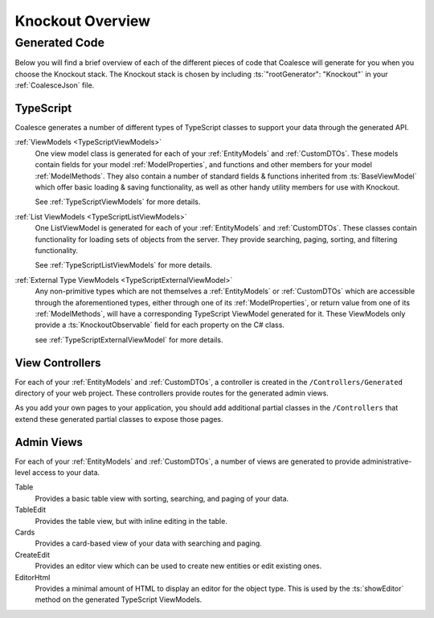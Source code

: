 
.. _KoOverview:

Knockout Overview
=================

Generated Code
--------------

Below you will find a brief overview of each of the different pieces of code that Coalesce will generate for you when you choose the Knockout stack. The Knockout stack is chosen by including :ts:`"rootGenerator": "Knockout"` in your :ref:`CoalesceJson` file.


TypeScript
..........

Coalesce generates a number of different types of TypeScript classes to support your data through the generated API.


:ref:`ViewModels <TypeScriptViewModels>`
    One view model class is generated for each of your :ref:`EntityModels` and :ref:`CustomDTOs`. These models contain fields for your model :ref:`ModelProperties`, and functions and other members for your model :ref:`ModelMethods`. They also contain a number of standard fields & functions inherited from :ts:`BaseViewModel` which offer basic loading & saving functionality, as well as other handy utility members for use with Knockout.

    See :ref:`TypeScriptViewModels` for more details.

:ref:`List ViewModels <TypeScriptListViewModels>`
    One ListViewModel is generated for each of your :ref:`EntityModels` and :ref:`CustomDTOs`. These classes contain functionality for loading sets of objects from the server. They provide searching, paging, sorting, and filtering functionality.

    See :ref:`TypeScriptListViewModels` for more details.

:ref:`External Type ViewModels <TypeScriptExternalViewModel>`
    Any non-primitive types which are not themselves a :ref:`EntityModels` or :ref:`CustomDTOs` which are accessible through the aforementioned types, either through one of its :ref:`ModelProperties`, or return value from one of its :ref:`ModelMethods`, will have a corresponding TypeScript ViewModel generated for it. These ViewModels only provide a :ts:`KnockoutObservable` field for each property on the C# class.

    see :ref:`TypeScriptExternalViewModel` for more details.


View Controllers
................

For each of your :ref:`EntityModels` and :ref:`CustomDTOs`, a controller is created in the ``/Controllers/Generated`` directory of your web project. These controllers provide routes for the generated admin views.

As you add your own pages to your application, you should add additional partial classes in the ``/Controllers`` that extend these generated partial classes to expose those pages.


Admin Views
...........

For each of your :ref:`EntityModels` and :ref:`CustomDTOs`, a number of views are generated to provide administrative-level access to your data.

Table
    Provides a basic table view with sorting, searching, and paging of your data.

TableEdit
    Provides the table view, but with inline editing in the table.

Cards
    Provides a card-based view of your data with searching and paging.

CreateEdit
    Provides an editor view which can be used to create new entities or edit existing ones.

EditorHtml
    Provides a minimal amount of HTML to display an editor for the object type. This is used by the :ts:`showEditor` method on the generated TypeScript ViewModels.

